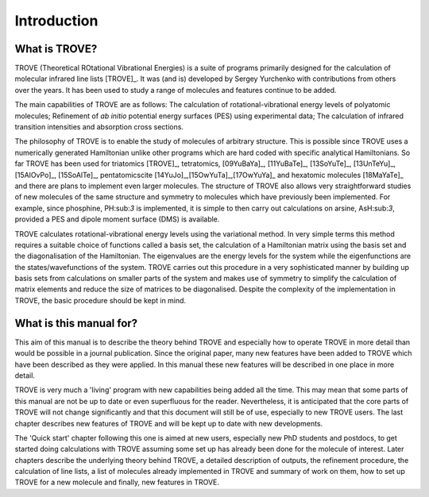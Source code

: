 Introduction
************
.. _intro:

What is TROVE?
==============


TROVE (Theoretical ROtational Vibrational Energies) is a suite of programs primarily designed for the calculation of molecular infrared line lists [TROVE]_.
It was (and is) developed by Sergey Yurchenko with contributions from others over the years. It has been used to study a range of molecules and features continue to be added.

The main capabilities of TROVE are as follows: The calculation of rotational-vibrational energy levels of polyatomic molecules; Refinement of *ab initio* potential energy surfaces (PES) using experimental data; The calculation of infrared transition intensities and absorption cross sections.

The philosophy of TROVE is to enable the study of molecules of arbitrary structure. This is possible since TROVE uses a numerically generated Hamiltonian unlike other programs which are hard coded with specific analytical Hamiltonians. So far TROVE has been used for  triatomics  [TROVE]_, tetratomics,
[09YuBaYa]_, [11YuBaTe]_, [13SoYuTe]_, [13UnTeYu]_, [15AlOvPo]_, [15SoAlTe]_,  pentatomics\cite [14YuJo]_,[15OwYuTa]_,[17OwYuYa]_ and hexatomic molecules [18MaYaTe]_ and there are plans to implement even larger molecules. The structure of TROVE also allows very straightforward studies of new molecules of the same structure and symmetry to molecules which have previously been implemented. For example, since phosphine, PH:sub:`3` is implemented, it is simple to then carry out calculations on arsine, AsH:sub:`3`, provided a PES and dipole moment surface (DMS) is available.

TROVE calculates rotational-vibrational energy levels using the variational method. In very simple terms this method requires a suitable choice of functions called a basis set, the calculation of a Hamiltonian matrix using the basis set and the diagonalisation of the Hamiltonian. The eigenvalues are the energy levels for the system while the eigenfunctions are the states/wavefunctions of the system. TROVE carries out this procedure in a very sophisticated manner by building up basis sets from calculations on smaller parts of the system and makes use of symmetry to simplify the calculation of matrix elements and reduce the size of matrices to be diagonalised. Despite the complexity of the implementation in TROVE, the basic procedure should be kept in mind.

What is this manual for?
========================

This aim of this manual is to describe the theory behind TROVE and especially how to operate TROVE in more detail than would be possible in a journal publication. Since the original paper, many new features have been added to TROVE which have been described as they were applied. In this manual these new features will be described in one place in more detail.

TROVE is very much a 'living' program with new capabilities being added all the time. This may mean that some parts of this manual are not be up to date or even superfluous for the reader. Nevertheless, it is anticipated that the core parts of TROVE will not change significantly and that this document will still be of use, especially to new TROVE users. The last chapter describes new features of TROVE and will be kept up to date with new developments.


The 'Quick start' chapter following this one is aimed at new users, especially new PhD students and postdocs, to get  started doing calculations with TROVE assuming some set up has already been done for the molecule of interest. Later chapters describe the underlying theory behind TROVE, a detailed description of outputs, the refinement procedure, the calculation of line lists, a list of molecules already implemented in TROVE and summary of work on them, how to set up TROVE for a new molecule and finally, new features in TROVE.

